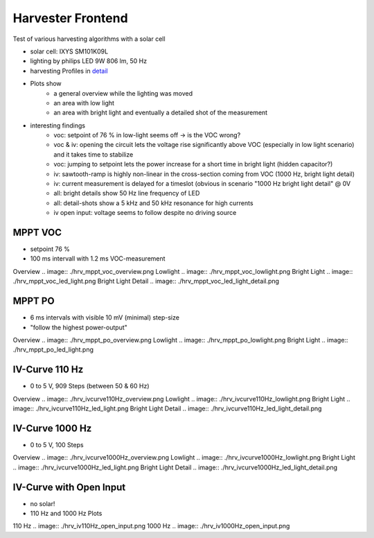 Harvester Frontend
===================

Test of various harvesting algorithms with a solar cell

- solar cell: IXYS SM101K09L
- lighting by philips LED 9W 806 lm, 50 Hz
- harvesting Profiles in detail_
- Plots show
    - a general overview while the lighting was moved
    - an area with low light
    - an area with bright light and eventually a detailed shot of the measurement
- interesting findings
    - voc: setpoint of 76 % in low-light seems off -> is the VOC wrong?
    - voc & iv: opening the circuit lets the voltage rise significantly above VOC (especially in low light scenario) and it takes time to stabilize
    - voc: jumping to setpoint lets the power increase for a short time in bright light (hidden capacitor?)
    - iv: sawtooth-ramp is highly non-linear in the cross-section coming from VOC (1000 Hz, bright light detail)
    - iv: current measurement is delayed for a timeslot (obvious in scenario "1000 Hz bright light detail" @ 0V
    - all: bright details show 50 Hz line frequency of LED
    - all: detail-shots show a 5 kHz and 50 kHz resonance for high currents
    - iv open input: voltage seems to follow despite no driving source

.. _detail: https://github.com/orgua/shepherd//blob/master/software/python-package/shepherd/virtual_harvester_defs.yml

MPPT VOC
--------

- setpoint 76 %
- 100 ms intervall with 1.2 ms VOC-measurement

Overview
.. image:: ./hrv_mppt_voc_overview.png
Lowlight
.. image:: ./hrv_mppt_voc_lowlight.png
Bright Light
.. image:: ./hrv_mppt_voc_led_light.png
Bright Light Detail
.. image:: ./hrv_mppt_voc_led_light_detail.png

MPPT PO
-------

- 6 ms intervals with visible 10 mV (minimal) step-size
- "follow the highest power-output"

Overview
.. image:: ./hrv_mppt_po_overview.png
Lowlight
.. image:: ./hrv_mppt_po_lowlight.png
Bright Light
.. image:: ./hrv_mppt_po_led_light.png



IV-Curve 110 Hz
---------------

- 0 to 5 V, 909 Steps (between 50 & 60 Hz)

Overview
.. image:: ./hrv_ivcurve110Hz_overview.png
Lowlight
.. image:: ./hrv_ivcurve110Hz_lowlight.png
Bright Light
.. image:: ./hrv_ivcurve110Hz_led_light.png
Bright Light Detail
.. image:: ./hrv_ivcurve110Hz_led_light_detail.png


IV-Curve 1000 Hz
---------------

- 0 to 5 V, 100 Steps

Overview
.. image:: ./hrv_ivcurve1000Hz_overview.png
Lowlight
.. image:: ./hrv_ivcurve1000Hz_lowlight.png
Bright Light
.. image:: ./hrv_ivcurve1000Hz_led_light.png
Bright Light Detail
.. image:: ./hrv_ivcurve1000Hz_led_light_detail.png

IV-Curve with Open Input
------------------------

- no solar!
- 110 Hz and 1000 Hz Plots

110 Hz
.. image:: ./hrv_iv110Hz_open_input.png
1000 Hz
.. image:: ./hrv_iv1000Hz_open_input.png
